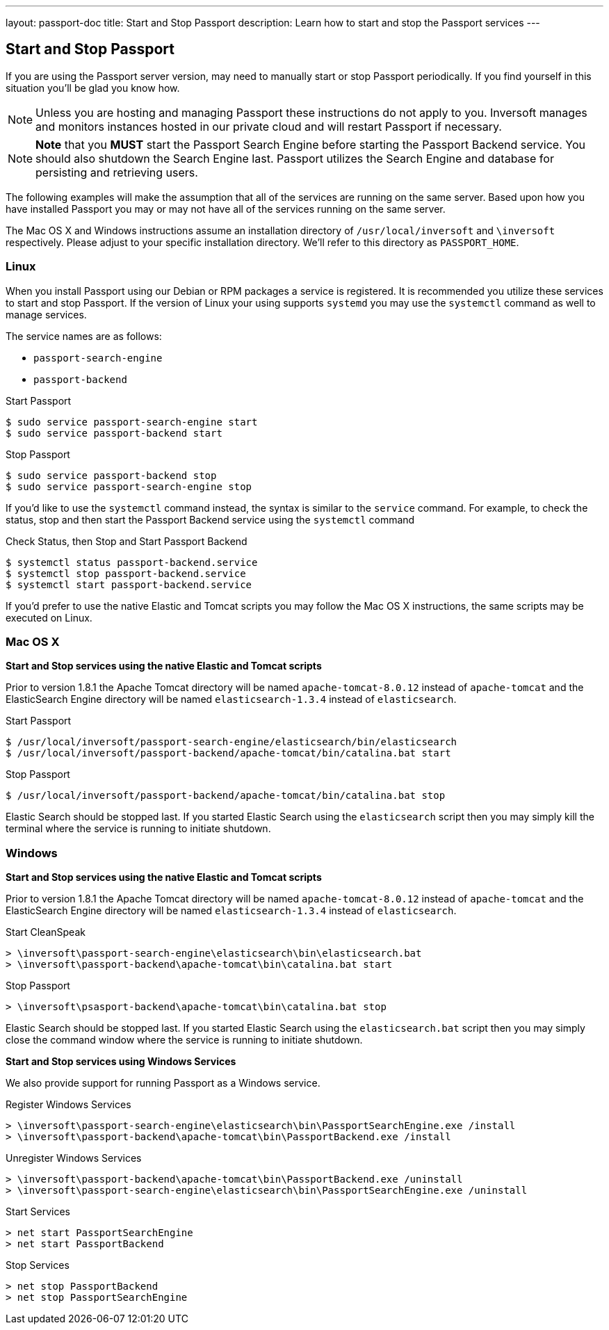 ---
layout: passport-doc
title: Start and Stop Passport
description: Learn how to start and stop the Passport services
---

== Start and Stop Passport

If you are using the Passport server version, may need to manually start or stop Passport periodically. If you find yourself in this situation you'll be glad you know how.

[NOTE]
====
Unless you are hosting and managing Passport these instructions do not apply to you. Inversoft manages and monitors instances hosted in our private cloud and will restart Passport if necessary.
====


[NOTE]
====
*Note* that you *MUST* start the Passport Search Engine before starting the Passport Backend service. You should also shutdown the Search Engine last. Passport utilizes the Search Engine and database for persisting and retrieving users.
====

The following examples will make the assumption that all of the services are running on the same server. Based upon how you have installed Passport you may or may not have all of the services running on the same server.

The Mac OS X and Windows instructions assume an installation directory of `/usr/local/inversoft` and `\inversoft` respectively. Please adjust to your specific installation directory. We'll refer to this directory as `PASSPORT_HOME`.

=== Linux
When you install Passport using our Debian or RPM packages a service is registered. It is recommended you utilize these services to start and stop Passport. If the version of Linux your using supports `systemd` you may use the `systemctl` command as well to manage services.

The service names are as follows:

* `passport-search-engine`
* `passport-backend`

[source,shell]
.Start Passport
----
$ sudo service passport-search-engine start
$ sudo service passport-backend start
----

[source,shell]
.Stop Passport
----
$ sudo service passport-backend stop
$ sudo service passport-search-engine stop
----

If you'd like to use the `systemctl` command instead, the syntax is similar to the `service` command. For example, to check the status, stop and then start the Passport Backend service using the `systemctl` command

[source,shell]
.Check Status, then Stop and Start Passport Backend
----
$ systemctl status passport-backend.service
$ systemctl stop passport-backend.service
$ systemctl start passport-backend.service
----

If you'd prefer to use the native Elastic and Tomcat scripts you may follow the Mac OS X instructions, the same scripts may be executed on Linux.

=== Mac OS X

*Start and Stop services using the native Elastic and Tomcat scripts*

Prior to version 1.8.1 the Apache Tomcat directory will be named `apache-tomcat-8.0.12` instead of `apache-tomcat` and the ElasticSearch Engine directory will be named `elasticsearch-1.3.4` instead of `elasticsearch`.

[source,shell]
.Start Passport
----
$ /usr/local/inversoft/passport-search-engine/elasticsearch/bin/elasticsearch
$ /usr/local/inversoft/passport-backend/apache-tomcat/bin/catalina.bat start
----

[source,shell]
.Stop Passport
----
$ /usr/local/inversoft/passport-backend/apache-tomcat/bin/catalina.bat stop
----

Elastic Search should be stopped last. If you started Elastic Search using the `elasticsearch` script then you may simply kill the terminal where the service is running to initiate shutdown.

=== Windows

*Start and Stop services using the native Elastic and Tomcat scripts*

Prior to version 1.8.1 the Apache Tomcat directory will be named `apache-tomcat-8.0.12` instead of `apache-tomcat` and the ElasticSearch Engine directory will be named `elasticsearch-1.3.4` instead of `elasticsearch`.

[source,shell]
.Start CleanSpeak
----
> \inversoft\passport-search-engine\elasticsearch\bin\elasticsearch.bat
> \inversoft\passport-backend\apache-tomcat\bin\catalina.bat start
----

[source,shell]
.Stop Passport
----
> \inversoft\psasport-backend\apache-tomcat\bin\catalina.bat stop
----

Elastic Search should be stopped last. If you started Elastic Search using the `elasticsearch.bat` script then you may simply close the command window where the service is running to initiate shutdown.

*Start and Stop services using Windows Services*

We also provide support for running Passport as a Windows service.

[source,shell]
.Register Windows Services
----
> \inversoft\passport-search-engine\elasticsearch\bin\PassportSearchEngine.exe /install
> \inversoft\passport-backend\apache-tomcat\bin\PassportBackend.exe /install
----

[source,shell]
.Unregister Windows Services
----
> \inversoft\passport-backend\apache-tomcat\bin\PassportBackend.exe /uninstall
> \inversoft\passport-search-engine\elasticsearch\bin\PassportSearchEngine.exe /uninstall
----

[source,shell]
.Start Services
----
> net start PassportSearchEngine
> net start PassportBackend
----

[source,shell]
.Stop Services
----
> net stop PassportBackend
> net stop PassportSearchEngine
----